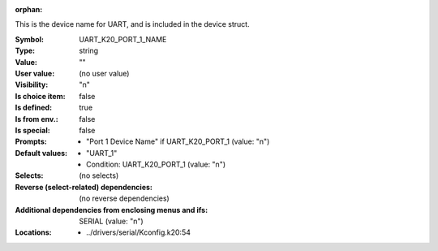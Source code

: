 :orphan:

.. title:: UART_K20_PORT_1_NAME

.. option:: CONFIG_UART_K20_PORT_1_NAME:
.. _CONFIG_UART_K20_PORT_1_NAME:

This is the device name for UART, and is included in the device
struct.



:Symbol:           UART_K20_PORT_1_NAME
:Type:             string
:Value:            ""
:User value:       (no user value)
:Visibility:       "n"
:Is choice item:   false
:Is defined:       true
:Is from env.:     false
:Is special:       false
:Prompts:

 *  "Port 1 Device Name" if UART_K20_PORT_1 (value: "n")
:Default values:

 *  "UART_1"
 *   Condition: UART_K20_PORT_1 (value: "n")
:Selects:
 (no selects)
:Reverse (select-related) dependencies:
 (no reverse dependencies)
:Additional dependencies from enclosing menus and ifs:
 SERIAL (value: "n")
:Locations:
 * ../drivers/serial/Kconfig.k20:54